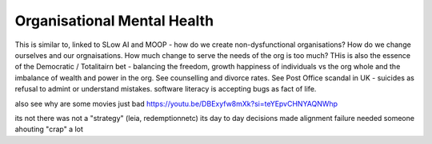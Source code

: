 Organisational Mental Health
----------------------------

This is similar to, linked to SLow AI and MOOP - how do we create non-dysfunctional organisations? How do we change ourselves and our orgnaisations. How much change to serve the needs of the org is too much? THis is also the essence of the Democratic / Totalitairn bet - balancing the freedom, growth happiness of individuals vs the org whole and the imbalance of wealth and power in the org.  See counselling and divorce rates.  See Post Office scandal in UK - suicides as refusal to admint or understand mistakes. software literacy is accepting bugs as fact of life. 

also see why are some movies just bad
https://youtu.be/DBExyfw8mXk?si=teYEpvCHNYAQNWhp

its not there was not a "strategy"
(leia, redemptionnetc)
its day to day decisions made alignment failure
needed someone ahouting "crap" a lot 